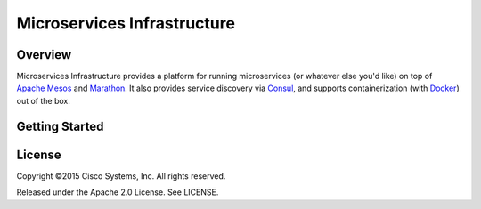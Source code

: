 Microservices Infrastructure
============================

.. image:: https://readthedocs.org/projects/microservices-infrastructure/badge/?version=latest
   :target: https://readthedocs.org/projects/microservices-infrastructure/?badge=latest
   :alt: Documentation Status

Overview
--------


Microservices Infrastructure provides a platform for running
microservices (or whatever else you'd like) on top of `Apache Mesos`_
and `Marathon`_. It also provides service discovery via `Consul`_, and
supports containerization (with `Docker`_) out of the box.

.. _Apache Mesos: https://mesos.apache.org/
.. _Marathon: https://mesosphere.github.io/marathon/
.. _Consul: https://consul.io/
.. _Docker: https://www.docker.com/

Getting Started
---------------


License
-------
Copyright ©2015 Cisco Systems, Inc. All rights reserved. 

Released under the Apache 2.0 License. See LICENSE.
